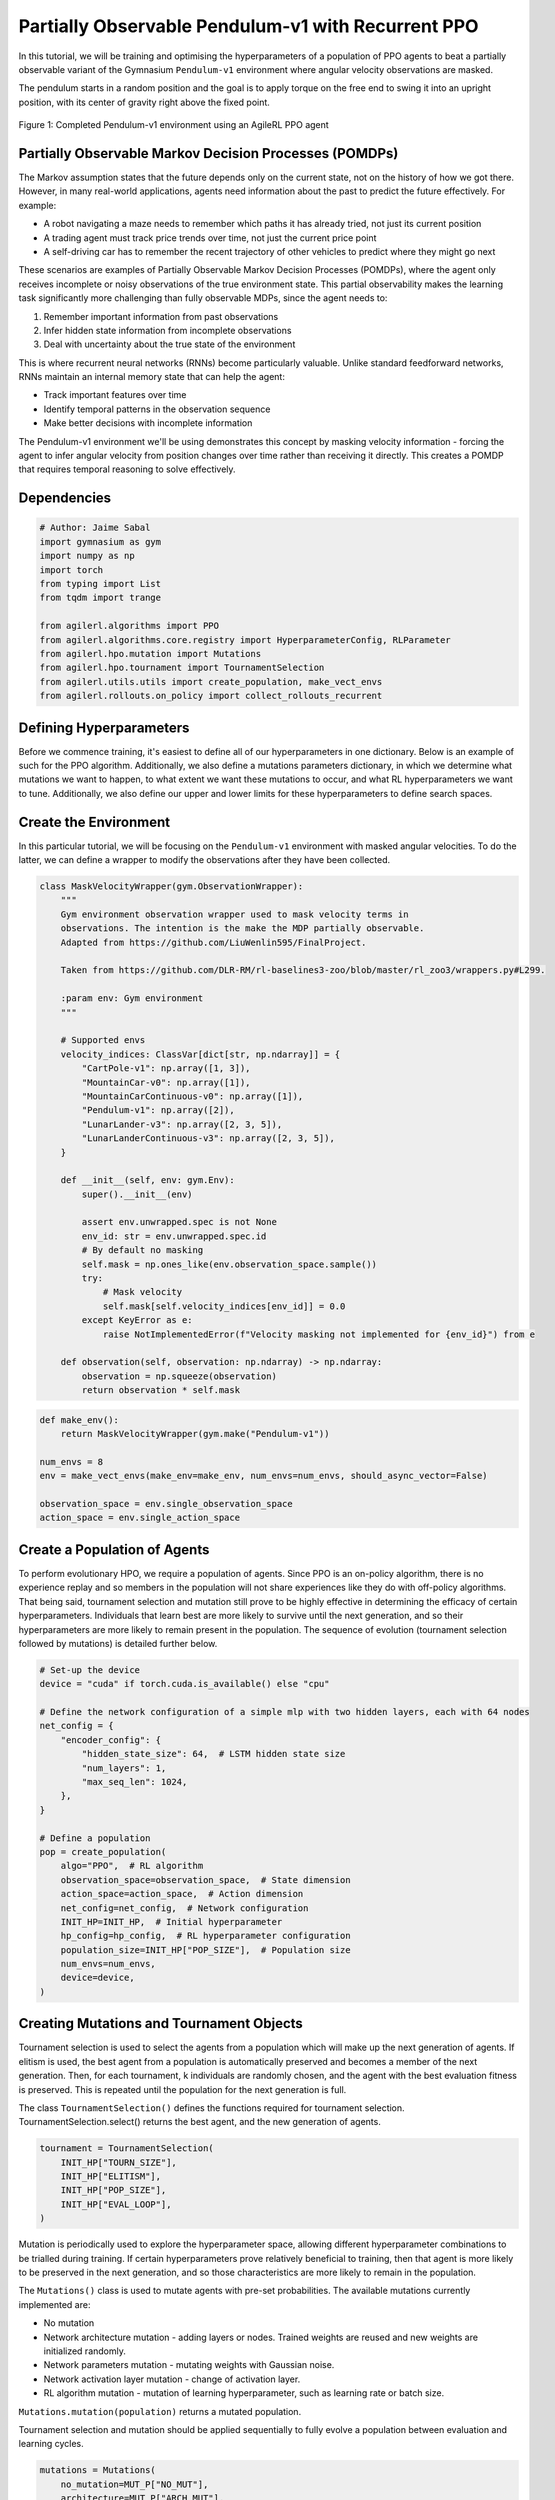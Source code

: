 .. _agilerl_recurrent_ppo_tutorial:

Partially Observable Pendulum-v1 with Recurrent PPO
======================================================

In this tutorial, we will be training and optimising the hyperparameters of a population of PPO agents
to beat a partially observable variant of the Gymnasium ``Pendulum-v1`` environment where angular velocity observations are masked.

The pendulum starts in a random position and the goal is to apply torque on the free end to swing it into an upright position, with
its center of gravity right above the fixed point.

.. figure:: ../gymnasium/agilerl_ppo_pendulum.gif
  :width: 400
  :alt: agent-environment-diagram
  :align: center

  Figure 1: Completed Pendulum-v1 environment using an AgileRL PPO agent

Partially Observable Markov Decision Processes (POMDPs)
-------------------------------------------------------

The Markov assumption states that the future depends only on the current state, not on the history of how we got there. However, in
many real-world applications, agents need information about the past to predict the future effectively. For example:

- A robot navigating a maze needs to remember which paths it has already tried, not just its current position
- A trading agent must track price trends over time, not just the current price point
- A self-driving car has to remember the recent trajectory of other vehicles to predict where they might go next

These scenarios are examples of Partially Observable Markov Decision Processes (POMDPs), where the agent only receives incomplete or noisy
observations of the true environment state. This partial observability makes the learning task significantly more challenging than fully
observable MDPs, since the agent needs to:

1. Remember important information from past observations
2. Infer hidden state information from incomplete observations
3. Deal with uncertainty about the true state of the environment

This is where recurrent neural networks (RNNs) become particularly valuable. Unlike standard feedforward networks, RNNs maintain an internal
memory state that can help the agent:

- Track important features over time
- Identify temporal patterns in the observation sequence
- Make better decisions with incomplete information

The Pendulum-v1 environment we'll be using demonstrates this concept by masking velocity information - forcing the agent to infer angular velocity
from position changes over time rather than receiving it directly. This creates a POMDP that requires temporal reasoning to solve effectively.

Dependencies
------------

.. code-block:: python

    # Author: Jaime Sabal
    import gymnasium as gym
    import numpy as np
    import torch
    from typing import List
    from tqdm import trange

    from agilerl.algorithms import PPO
    from agilerl.algorithms.core.registry import HyperparameterConfig, RLParameter
    from agilerl.hpo.mutation import Mutations
    from agilerl.hpo.tournament import TournamentSelection
    from agilerl.utils.utils import create_population, make_vect_envs
    from agilerl.rollouts.on_policy import collect_rollouts_recurrent

Defining Hyperparameters
------------------------
Before we commence training, it's easiest to define all of our hyperparameters in one dictionary. Below is an example of
such for the PPO algorithm. Additionally, we also define a mutations parameters dictionary, in which we determine what
mutations we want to happen, to what extent we want these mutations to occur, and what RL hyperparameters we want to tune.
Additionally, we also define our upper and lower limits for these hyperparameters to define search spaces.

.. collapse:: Hyperparameter Configuration
    :open:

    .. code-block:: python

        # Initial hyperparameters
        INIT_HP = {
            "POP_SIZE": 4,  # Population size
            "BATCH_SIZE": 256,  # Batch size
            "LR": 0.001,  # Learning rate
            "LEARN_STEP": 1024,  # Learning frequency
            "GAMMA": 0.9,  # Discount factor
            "GAE_LAMBDA": 0.95,  # Lambda for general advantage estimation
            "ACTION_STD_INIT": 0.6,  # Initial action standard deviation
            "CLIP_COEF": 0.2,  # Surrogate clipping coefficient
            "ENT_COEF": 0.0,  # Entropy coefficient
            "VF_COEF": 0.5,  # Value function coefficient
            "MAX_GRAD_NORM": 0.5,  # Maximum norm for gradient clipping
            "RECURRENT": True # Flag to signal that we want a recurrent policy
            "USE_ROLLOUT_BUFFER ": True # Use a rollout buffer for data collection
            "TARGET_KL": None,  # Target KL divergence threshold
            "UPDATE_EPOCHS": 4,  # Number of policy update epochs
            "TARGET_SCORE": 200.0,  # Target score that will beat the environment
            "MAX_STEPS": 150000,  # Maximum number of steps an agent takes in an environment
            "EVO_STEPS": 10000,  # Evolution frequency
            "EVAL_STEPS": None,  # Number of evaluation steps per episode
            "EVAL_LOOP": 3,  # Number of evaluation episodes
            "TOURN_SIZE": 2,  # Tournament size
            "ELITISM": True,  # Elitism in tournament selection
        }

        # Mutation parameters
        MUT_P = {
            # Mutation probabilities
            "NO_MUT": 0.4,  # No mutation
            "ARCH_MUT": 0.2,  # Architecture mutation
            "NEW_LAYER": 0.2,  # New layer mutation
            "PARAMS_MUT": 0.2,  # Network parameters mutation
            "ACT_MUT": 0.2,  # Activation layer mutation
            "RL_HP_MUT": 0.2,  # Learning HP mutation
            "MUT_SD": 0.1,  # Mutation strength
            "RAND_SEED": 42,  # Random seed
        }

        # RL hyperparameters configuration for mutation during training
        hp_config = HyperparameterConfig(
            lr = RLParameter(min=1e-4, max=1e-2),
            batch_size = RLParameter(
                min=8, max=1024, dtype=int
                )
        )

Create the Environment
----------------------
In this particular tutorial, we will be focusing on the ``Pendulum-v1`` environment with masked angular velocities. To do the
latter, we can define a wrapper to modify the observations after they have been collected.

.. code-block:: python

    class MaskVelocityWrapper(gym.ObservationWrapper):
        """
        Gym environment observation wrapper used to mask velocity terms in
        observations. The intention is the make the MDP partially observable.
        Adapted from https://github.com/LiuWenlin595/FinalProject.

        Taken from https://github.com/DLR-RM/rl-baselines3-zoo/blob/master/rl_zoo3/wrappers.py#L299.

        :param env: Gym environment
        """

        # Supported envs
        velocity_indices: ClassVar[dict[str, np.ndarray]] = {
            "CartPole-v1": np.array([1, 3]),
            "MountainCar-v0": np.array([1]),
            "MountainCarContinuous-v0": np.array([1]),
            "Pendulum-v1": np.array([2]),
            "LunarLander-v3": np.array([2, 3, 5]),
            "LunarLanderContinuous-v3": np.array([2, 3, 5]),
        }

        def __init__(self, env: gym.Env):
            super().__init__(env)

            assert env.unwrapped.spec is not None
            env_id: str = env.unwrapped.spec.id
            # By default no masking
            self.mask = np.ones_like(env.observation_space.sample())
            try:
                # Mask velocity
                self.mask[self.velocity_indices[env_id]] = 0.0
            except KeyError as e:
                raise NotImplementedError(f"Velocity masking not implemented for {env_id}") from e

        def observation(self, observation: np.ndarray) -> np.ndarray:
            observation = np.squeeze(observation)
            return observation * self.mask


.. code-block:: python

    def make_env():
        return MaskVelocityWrapper(gym.make("Pendulum-v1"))

    num_envs = 8
    env = make_vect_envs(make_env=make_env, num_envs=num_envs, should_async_vector=False)

    observation_space = env.single_observation_space
    action_space = env.single_action_space

Create a Population of Agents
-----------------------------
To perform evolutionary HPO, we require a population of agents. Since PPO is an on-policy algorithm, there is no
experience replay and so members in the population will not share experiences like they do with off-policy algorithms.
That being said, tournament selection and mutation still prove to be highly effective in determining the efficacy of
certain hyperparameters. Individuals that learn best are more likely to survive until the next generation, and so their
hyperparameters are more likely to remain present in the population. The sequence of evolution (tournament selection
followed by mutations) is detailed further below.

.. code-block:: python

    # Set-up the device
    device = "cuda" if torch.cuda.is_available() else "cpu"

    # Define the network configuration of a simple mlp with two hidden layers, each with 64 nodes
    net_config = {
        "encoder_config": {
            "hidden_state_size": 64,  # LSTM hidden state size
            "num_layers": 1,
            "max_seq_len": 1024,
        },
    }

    # Define a population
    pop = create_population(
        algo="PPO",  # RL algorithm
        observation_space=observation_space,  # State dimension
        action_space=action_space,  # Action dimension
        net_config=net_config,  # Network configuration
        INIT_HP=INIT_HP,  # Initial hyperparameter
        hp_config=hp_config,  # RL hyperparameter configuration
        population_size=INIT_HP["POP_SIZE"],  # Population size
        num_envs=num_envs,
        device=device,
    )

Creating Mutations and Tournament Objects
-----------------------------------------
Tournament selection is used to select the agents from a population which will make up the next generation of agents. If
elitism is used, the best agent from a population is automatically preserved and becomes a member of the next generation.
Then, for each tournament, k individuals are randomly chosen, and the agent with the best evaluation fitness is preserved.
This is repeated until the population for the next generation is full.

The class ``TournamentSelection()`` defines the functions required for tournament selection. TournamentSelection.select()
returns the best agent, and the new generation of agents.

.. code-block:: python

    tournament = TournamentSelection(
        INIT_HP["TOURN_SIZE"],
        INIT_HP["ELITISM"],
        INIT_HP["POP_SIZE"],
        INIT_HP["EVAL_LOOP"],
    )

Mutation is periodically used to explore the hyperparameter space, allowing different hyperparameter combinations to be
trialled during training. If certain hyperparameters prove relatively beneficial to training, then that agent is more
likely to be preserved in the next generation, and so those characteristics are more likely to remain in the population.

The ``Mutations()`` class is used to mutate agents with pre-set probabilities. The available mutations currently implemented are:

* No mutation
* Network architecture mutation - adding layers or nodes. Trained weights are reused and new weights are initialized randomly.
* Network parameters mutation - mutating weights with Gaussian noise.
* Network activation layer mutation - change of activation layer.
* RL algorithm mutation - mutation of learning hyperparameter, such as learning rate or batch size.

``Mutations.mutation(population)`` returns a mutated population.

Tournament selection and mutation should be applied sequentially to fully evolve a population between evaluation and learning cycles.

.. code-block:: python

    mutations = Mutations(
        no_mutation=MUT_P["NO_MUT"],
        architecture=MUT_P["ARCH_MUT"],
        new_layer_prob=MUT_P["NEW_LAYER"],
        parameters=MUT_P["PARAMS_MUT"],
        activation=MUT_P["ACT_MUT"],
        rl_hp=MUT_P["RL_HP_MUT"],
        mutation_sd=MUT_P["MUT_SD"],
        rand_seed=MUT_P["RAND_SEED"],
        device=device,
    )

Training and Saving an Agent
----------------------------

Using AgileRL ``train_on_policy`` function
~~~~~~~~~~~~~~~~~~~~~~~~~~~~~~~~~~~~~~~~~~
The simplest way to train an AgileRL agent is to use one of the implemented AgileRL train functions.
Given that PPO is an on-policy algorithm, we can make use of the ``train_on_policy`` function. This
training function will orchestrate the training and hyperparameter optimisation process, removing the
the need to implement a training loop. It will return a trained population, as well as the associated
fitnesses (fitness is each agents test scores on the environment).

.. code-block:: python

    # Define a save path for our trained agent
    save_path = "PPO_trained_agent.pt"

    trained_pop, pop_fitnesses = train_on_policy(
        env=env,
        env_name="PendulumPO-v1",
        algo="PPO",
        pop=pop,
        INIT_HP=INIT_HP,
        MUT_P=MUT_P,
        max_steps=INIT_HP["MAX_STEPS"],
        evo_steps=INIT_HP["EVO_STEPS"],
        eval_steps=INIT_HP["EVAL_STEPS"],
        eval_loop=INIT_HP["EVAL_LOOP"],
        tournament=tournament,
        mutation=mutations,
        wb=False,  # Boolean flag to record run with Weights & Biases
        save_elite=True,  # Boolean flag to save the elite agent in the population
        elite_path=save_path,
    )

.. note::

   Known `Gymnasium issue <https://github.com/Farama-Foundation/Gymnasium/issues/722>`_ - running vectorize environments as top-level code (without ``if __name__ == "__main__":``) may cause multiprocessing errors. To fix, run the above as a method under ``main``, e.g.

   .. code-block:: python

      def train_agent():
          # ... training code

      if __name__ == "__main__":
          train_agent()


Using a custom training loop
~~~~~~~~~~~~~~~~~~~~~~~~~~~~
If we wanted to have more control over the training process, it is also possible to write our own custom
training loops to train our agents. The training loop below can be used alternatively to the above ``train_on_policy``
function and is an example of how we might choose to make use of a population of AgileRL agents in our own training loop.

.. collapse:: Custom Training Loop

    .. code-block:: python


        # --- Training Loop (Performance-Flamegraph Style) ---
        max_steps = 1_000_000 // len(pop)
        required_score = 0.95
        evo_steps = num_envs * INIT_HP["LEARN_STEP"] * 1
        eval_steps = None

        total_steps = 0
        training_complete = False

        print("Training...")
        pbar = trange(max_steps * len(pop), unit="step")
        while (
            np.less([agent.steps[-1] for agent in pop], max_steps).all()
            and not training_complete
        ):
            for agent in pop:
                collect_rollouts_recurrent(agent, env)
                agent.learn()
                total_steps += agent.learn_step * num_envs
                agent.steps[-1] += agent.learn_step * num_envs
                pbar.update(agent.learn_step * num_envs // len(pop))

            # Evaluate and evolve
            if total_steps % evo_steps == 0:
                fitnesses = [
                    agent.test(
                        single_test_env,
                        max_steps=eval_steps,
                        loop=eval_loop,
                    )
                    for agent in pop
                ]
                mean_scores = [
                    round(np.mean(agent.fitness[-eval_loop:]), 1) for agent in pop
                ]
                print(f"--- Global steps {total_steps} ---")
                print(f"Steps {[agent.steps[-1] for agent in pop]}")
                print(f"Scores: {mean_scores}")
                print(f"Fitnesses: {['%.2f' % fitness for fitness in fitnesses]}")
                print(
                    f"5 fitness avgs: {['%.2f' % np.mean(agent.fitness[-5:]) for agent in pop]}"
                )

                if any(score >= required_score for score in mean_scores):
                    print(
                        f"\nAgent achieved required score {required_score}. Stopping training."
                    )
                    elite, _ = tournament.select(pop)
                    training_complete = True
                    break

                elite, pop = tournament.select(pop)
                pop = mutations.mutation(pop)
                for agent in pop:
                    agent.steps.append(agent.steps[-1])

        pbar.close()
        env.close()


Loading an Agent for Inference and Rendering your Solved Environment
--------------------------------------------------------------------
Once we have trained and saved an agent, we may want to then use our trained agent for inference. Below outlines
how we would load a saved agent and how it can then be used in a testing loop.

Load agent
~~~~~~~~~~
.. code-block:: python

    ppo = PPO.load(save_path, device=device)

Test loop for inference
~~~~~~~~~~~~~~~~~~~~~~~

.. code-block:: python

    single_test_env = gym.vector.SyncVectorEnv([make_env])
    total_steps = 0
    episode_rewards = []

    for episode in range(20):
        obs, _ = single_test_env.reset()
        done = np.array([False])
        episode_reward = 0
        episode_steps = 0
        hidden_state = ppo.get_initial_hidden_state(1)

        while not done[0]:
            action, _, _, _, hidden_state = ppo.get_action(
                obs, hidden_state=hidden_state
            )
            obs, reward, terminated, truncated, _ = single_test_env.step(action)
            done = np.logical_or(terminated, truncated)
            episode_reward += reward[0]
            episode_steps += 1
        print(
            f"Episode {episode + 1}: Reward: {episode_reward}, Steps: {episode_steps}"
        )
        total_steps += episode_steps
        episode_rewards.append(episode_reward)

    avg_reward = sum(episode_rewards) / len(episode_rewards)
    avg_steps = total_steps / len(episode_rewards)
    print(f"Average Reward: {avg_reward:.2f}, Average Steps: {avg_steps:.2f}")
